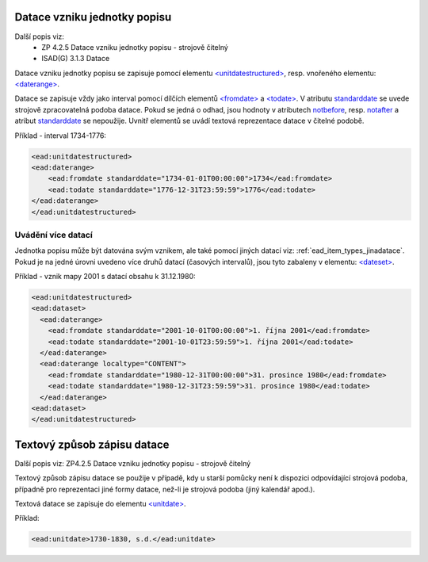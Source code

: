 .. _ead_item_types_unitdatestructured:

==============================
Datace vzniku jednotky popisu
==============================

Další popis viz: 
 - ZP 4.2.5 Datace vzniku jednotky popisu - strojově čitelný
 - ISAD(G) 3.1.3 Datace


Datace vzniku jednotky popisu se zapisuje pomocí elementu 
`<unitdatestructured> <http://www.loc.gov/ead/EAD3taglib/EAD3.html#elem-unitdatestructured>`_,
resp. vnořeného elementu:
`<daterange> <http://www.loc.gov/ead/EAD3taglib/EAD3.html#elem-daterange>`_.

Datace se zapisuje vždy jako interval pomocí dílčích elementů
`<fromdate> <http://www.loc.gov/ead/EAD3taglib/EAD3.html#elem-fromdate>`_
a `<todate> <http://www.loc.gov/ead/EAD3taglib/EAD3.html#elem-todate>`_.
V atributu `standarddate <https://loc.gov/ead/EAD3taglib/EAD3-TL-eng.html#attr-standarddate>`_
se uvede strojově zpracovatelná podoba datace.
Pokud se jedná o odhad, jsou hodnoty v atributech 
`notbefore <https://loc.gov/ead/EAD3taglib/EAD3-TL-eng.html#attr-notbefore>`_,
resp. 
`notafter <https://loc.gov/ead/EAD3taglib/EAD3-TL-eng.html#attr-notafter>`_
a atribut 
`standarddate <https://loc.gov/ead/EAD3taglib/EAD3-TL-eng.html#attr-standarddate>`_ se nepoužije. Uvnitř 
elementů se uvádí textová reprezentace datace v čitelné podobě.

Příklad - interval 1734-1776:

.. code-block:: xml

    <ead:unitdatestructured>
    <ead:daterange>
        <ead:fromdate standarddate="1734-01-01T00:00:00">1734</ead:fromdate>
        <ead:todate standarddate="1776-12-31T23:59:59">1776</ead:todate>
    </ead:daterange>
    </ead:unitdatestructured>


.. _ead_item_types_unitdatestructured_multi:

Uvádění více datací
=====================

Jednotka popisu může být datována svým vznikem, ale také 
pomocí jiných datací viz: :ref:`ead_item_types_jinadatace`.
Pokud je na jedné úrovni uvedeno více druhů datací (časových intervalů),
jsou tyto zabaleny v elementu:
`<dateset> <http://www.loc.gov/ead/EAD3taglib/EAD3.html#elem-dateset>`_.


Příklad - vznik mapy 2001 s datací obsahu k 31.12.1980:

.. code-block:: xml

    <ead:unitdatestructured>
    <ead:dataset>
      <ead:daterange>
        <ead:fromdate standarddate="2001-10-01T00:00:00">1. října 2001</ead:fromdate>
        <ead:todate standarddate="2001-10-01T23:59:59">1. října 2001</ead:todate>
      </ead:daterange>
      <ead:daterange localtype="CONTENT">
        <ead:fromdate standarddate="1980-12-31T00:00:00">31. prosince 1980</ead:fromdate>
        <ead:todate standarddate="1980-12-31T23:59:59">31. prosince 1980</ead:todate>
      </ead:daterange>
    <ead:dataset>
    </ead:unitdatestructured>




.. _ead_item_types_unitdatestructured_text:

==============================
Textový způsob zápisu datace
==============================

Další popis viz: ZP4.2.5 Datace vzniku jednotky popisu - strojově čitelný

Textový způsob zápisu datace se použije v případě, kdy u starší 
pomůcky není k dispozici odpovídající strojová podoba, 
případně pro reprezentaci jiné formy datace, než-li je strojová podoba 
(jiný kalendář apod.).

Textová datace se zapisuje do elementu 
`<unitdate> <http://www.loc.gov/ead/EAD3taglib/EAD3.html#elem-unitdate>`_.

Příklad:

.. code-block:: xml

    <ead:unitdate>1730-1830, s.d.</ead:unitdate>
